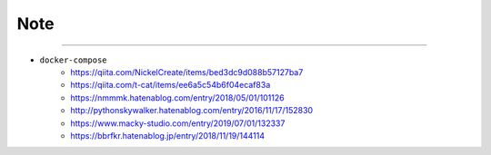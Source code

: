 Note
======


-------

- ``docker-compose``
   - https://qiita.com/NickelCreate/items/bed3dc9d088b57127ba7
   - https://qiita.com/t-cat/items/ee6a5c54b6f04ecaf83a
   - https://nmmmk.hatenablog.com/entry/2018/05/01/101126
   - http://pythonskywalker.hatenablog.com/entry/2016/11/17/152830
   - https://www.macky-studio.com/entry/2019/07/01/132337
   - https://bbrfkr.hatenablog.jp/entry/2018/11/19/144114



